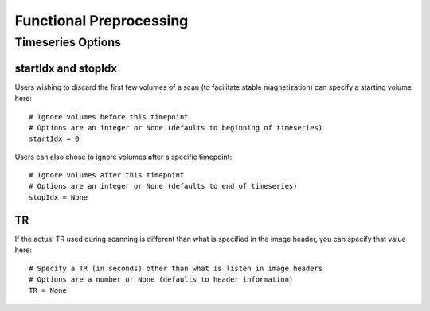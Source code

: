 Functional Preprocessing
------------------------


Timeseries Options
^^^^^^^^^^^^^^^^^^
startIdx and stopIdx
""""""""""""""""""""
Users wishing to discard the first few volumes of a scan (to facilitate stable magnetization) can specify a starting volume here::

    # Ignore volumes before this timepoint
    # Options are an integer or None (defaults to beginning of timeseries)
    startIdx = 0

Users can also chose to ignore volumes after a specific timepoint::

    # Ignore volumes after this timepoint
    # Options are an integer or None (defaults to end of timeseries)
    stopIdx = None

TR
"""
If the actual TR used during scanning is different than what is specified in the image header, you can specify that value here::

    # Specify a TR (in seconds) other than what is listen in image headers
    # Options are a number or None (defaults to header information)
    TR = None

